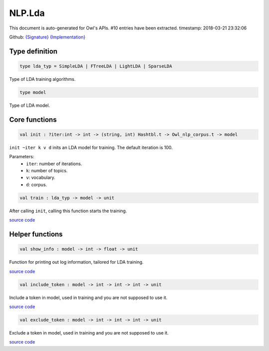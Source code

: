 NLP.Lda
===============================================================================

This document is auto-generated for Owl's APIs.
#10 entries have been extracted.
timestamp: 2018-03-21 23:32:06

Github:
`{Signature} <https://github.com/ryanrhymes/owl/tree/master/src/owl/nlp/owl_nlp_lda.mli>`_ 
`{Implementation} <https://github.com/ryanrhymes/owl/tree/master/src/owl/nlp/owl_nlp_lda.ml>`_



Type definition
-------------------------------------------------------------------------------



.. code-block:: ocaml

  type lda_typ = SimpleLDA | FTreeLDA | LightLDA | SparseLDA
    

Type of LDA training algorithms.

.. code-block:: ocaml

  type model
    

Type of LDA model.

Core functions
-------------------------------------------------------------------------------



.. code-block:: ocaml

  val init : ?iter:int -> int -> (string, int) Hashtbl.t -> Owl_nlp_corpus.t -> model

``init ~iter k v d`` inits an LDA model for training. The default iteration is
100.

Parameters:
  * ``iter``: number of iterations.
  * ``k``: number of topics.
  * ``v``: vocabulary.
  * ``d``: corpus.

.. code-block:: ocaml

  val train : lda_typ -> model -> unit

After calling ``init``, calling this function starts the training.

`source code <https://github.com/ryanrhymes/owl/blob/master/src/owl/nlp/owl_nlp_lda.ml#L289>`__



Helper functions
-------------------------------------------------------------------------------



.. code-block:: ocaml

  val show_info : model -> int -> float -> unit

Function for printing out log information, tailored for LDA training.

`source code <https://github.com/ryanrhymes/owl/blob/master/src/owl/nlp/owl_nlp_lda.ml#L47>`__



.. code-block:: ocaml

  val include_token : model -> int -> int -> int -> unit

Include a token in model, used in training and you are not supposed to use it.

`source code <https://github.com/ryanrhymes/owl/blob/master/src/owl/nlp/owl_nlp_lda.ml#L37>`__



.. code-block:: ocaml

  val exclude_token : model -> int -> int -> int -> unit

Exclude a token in model, used in training and you are not supposed to use it.

`source code <https://github.com/ryanrhymes/owl/blob/master/src/owl/nlp/owl_nlp_lda.ml#L42>`__



